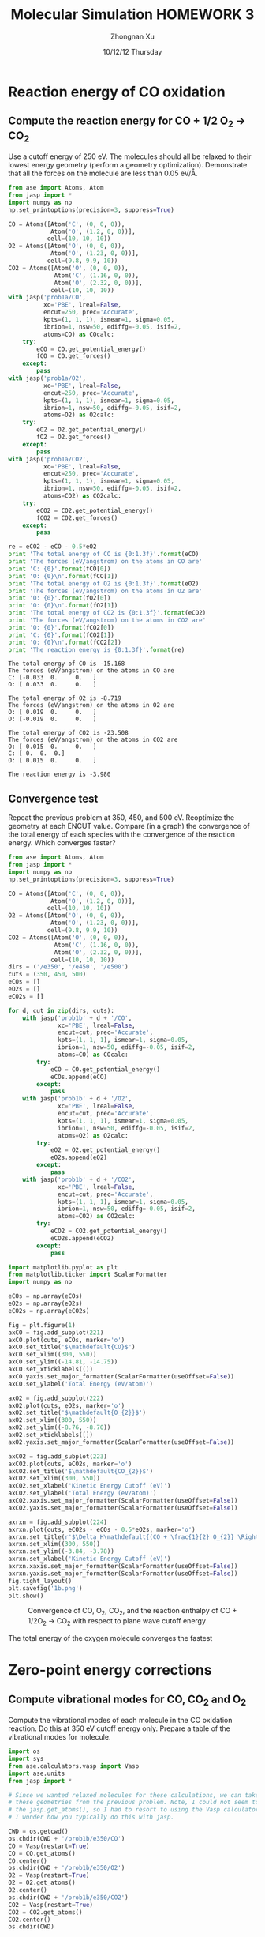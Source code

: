 #+TITLE:  Molecular Simulation HOMEWORK 3
#+AUTHOR: Zhongnan Xu
#+EMAIL:  zhongnanxu@cmu.edu
#+DATE:   10/12/12 Thursday
#+OPTIONS:   H:3 num:t toc:t \n:nil @:t ::t |:t ^:t -:t f:t *:t <:t
#+OPTIONS:   TeX:t LaTeX:t skip:nil d:nil todo:t pri:nil tags:not-in-toc
#+OPTIONS:   LaTeX:dvipng
#+EXPORT_SELECT_TAGS: export
#+EXPORT_EXCLUDE_TAGS: noexport
#+PROPERTY:  results output verbatim
#+PROPERTY:  exports both

#+latex_header: \usepackage{adjustbox}
#+latex_header: \usepackage{anysize}
#+latex_header: \marginsize{1in}{1in}{1in}{1in}

* Reaction energy of CO oxidation
** Compute the reaction energy for CO + 1/2 O_{2} \rightarrow CO_{2}
# <<rxn energy>>
Use a cutoff energy of 250 eV. The molecules should all be relaxed to their lowest energy geometry (perform a geometry optimization). Demonstrate that all the forces on the molecule are less than 0.05 eV/\AA.

#+BEGIN_SRC python :results output :exports both
from ase import Atoms, Atom
from jasp import *
import numpy as np
np.set_printoptions(precision=3, suppress=True)

CO = Atoms([Atom('C', (0, 0, 0)),
            Atom('O', (1.2, 0, 0))],
           cell=(10, 10, 10))
O2 = Atoms([Atom('O', (0, 0, 0)),
            Atom('O', (1.23, 0, 0))],
           cell=(9.8, 9.9, 10))
CO2 = Atoms([Atom('O', (0, 0, 0)),
             Atom('C', (1.16, 0, 0)),
             Atom('O', (2.32, 0, 0))],
            cell=(10, 10, 10))
with jasp('prob1a/CO',
          xc='PBE', lreal=False,
          encut=250, prec='Accurate',
          kpts=(1, 1, 1), ismear=1, sigma=0.05,
          ibrion=1, nsw=50, ediffg=-0.05, isif=2,
          atoms=CO) as COcalc:
    try:
        eCO = CO.get_potential_energy()
        fCO = CO.get_forces()
    except:
        pass
with jasp('prob1a/O2',
          xc='PBE', lreal=False,
          encut=250, prec='Accurate',
          kpts=(1, 1, 1), ismear=1, sigma=0.05,
          ibrion=1, nsw=50, ediffg=-0.05, isif=2,
          atoms=O2) as O2calc:
    try:
        eO2 = O2.get_potential_energy()
        fO2 = O2.get_forces()
    except:
        pass
with jasp('prob1a/CO2',
          xc='PBE', lreal=False,
          encut=250, prec='Accurate',
          kpts=(1, 1, 1), ismear=1, sigma=0.05,
          ibrion=1, nsw=50, ediffg=-0.05, isif=2,
          atoms=CO2) as CO2calc:
    try:
        eCO2 = CO2.get_potential_energy()
        fCO2 = CO2.get_forces()
    except:
        pass

re = eCO2 - eCO - 0.5*eO2
print 'The total energy of CO is {0:1.3f}'.format(eCO)
print 'The forces (eV/angstrom) on the atoms in CO are'
print 'C: {0}'.format(fCO[0])
print 'O: {0}\n'.format(fCO[1])
print 'The total energy of O2 is {0:1.3f}'.format(eO2)
print 'The forces (eV/angstrom) on the atoms in O2 are'
print 'O: {0}'.format(fO2[0])
print 'O: {0}\n'.format(fO2[1])
print 'The total energy of CO2 is {0:1.3f}'.format(eCO2)
print 'The forces (eV/angstrom) on the atoms in CO2 are'
print 'O: {0}'.format(fCO2[0])
print 'C: {0}'.format(fCO2[1])
print 'O: {0}\n'.format(fCO2[2])
print 'The reaction energy is {0:1.3f}'.format(re)

#+END_SRC

#+RESULTS:
#+begin_example
The total energy of CO is -15.168
The forces (eV/angstrom) on the atoms in CO are
C: [-0.033  0.     0.   ]
O: [ 0.033  0.     0.   ]

The total energy of O2 is -8.719
The forces (eV/angstrom) on the atoms in O2 are
O: [ 0.019  0.     0.   ]
O: [-0.019  0.     0.   ]

The total energy of CO2 is -23.508
The forces (eV/angstrom) on the atoms in CO2 are
O: [-0.015  0.     0.   ]
C: [ 0.  0.  0.]
O: [ 0.015  0.     0.   ]

The reaction energy is -3.980
#+end_example

** Convergence test
Repeat the previous problem at 350, 450, and 500 eV. Reoptimize the geometry at each ENCUT value. Compare (in a graph) the convergence of the total energy of each species with the convergence of the reaction energy. Which converges faster?

#+BEGIN_SRC python :results output :exports both
from ase import Atoms, Atom
from jasp import *
import numpy as np
np.set_printoptions(precision=3, suppress=True)

CO = Atoms([Atom('C', (0, 0, 0)),
            Atom('O', (1.2, 0, 0))],
           cell=(10, 10, 10))
O2 = Atoms([Atom('O', (0, 0, 0)),
            Atom('O', (1.23, 0, 0))],
           cell=(9.8, 9.9, 10))
CO2 = Atoms([Atom('O', (0, 0, 0)),
             Atom('C', (1.16, 0, 0)),
             Atom('O', (2.32, 0, 0))],
            cell=(10, 10, 10))
dirs = ('/e350', '/e450', '/e500')
cuts = (350, 450, 500)
eCOs = []
eO2s = []
eCO2s = []

for d, cut in zip(dirs, cuts):
    with jasp('prob1b' + d + '/CO',
              xc='PBE', lreal=False,
              encut=cut, prec='Accurate',
              kpts=(1, 1, 1), ismear=1, sigma=0.05,
              ibrion=1, nsw=50, ediffg=-0.05, isif=2,
              atoms=CO) as COcalc:
        try:
            eCO = CO.get_potential_energy()
            eCOs.append(eCO)
        except:
            pass
    with jasp('prob1b' + d + '/O2',
              xc='PBE', lreal=False,
              encut=cut, prec='Accurate',
              kpts=(1, 1, 1), ismear=1, sigma=0.05,
              ibrion=1, nsw=50, ediffg=-0.05, isif=2,
              atoms=O2) as O2calc:
        try:
            eO2 = O2.get_potential_energy()
            eO2s.append(eO2)
        except:
            pass
    with jasp('prob1b' + d + '/CO2',
              xc='PBE', lreal=False,
              encut=cut, prec='Accurate',
              kpts=(1, 1, 1), ismear=1, sigma=0.05,
              ibrion=1, nsw=50, ediffg=-0.05, isif=2,
              atoms=CO2) as CO2calc:
        try:
            eCO2 = CO2.get_potential_energy()
            eCO2s.append(eCO2)
        except:
            pass

import matplotlib.pyplot as plt
from matplotlib.ticker import ScalarFormatter
import numpy as np

eCOs = np.array(eCOs)
eO2s = np.array(eO2s)
eCO2s = np.array(eCO2s)

fig = plt.figure(1)
axCO = fig.add_subplot(221)
axCO.plot(cuts, eCOs, marker='o')
axCO.set_title('$\mathdefault{CO}$')
axCO.set_xlim((300, 550))
axCO.set_ylim((-14.81, -14.75))
axCO.set_xticklabels(())
axCO.yaxis.set_major_formatter(ScalarFormatter(useOffset=False))
axCO.set_ylabel('Total Energy (eV/atom)')

axO2 = fig.add_subplot(222)
axO2.plot(cuts, eO2s, marker='o')
axO2.set_title('$\mathdefault{O_{2}}$')
axO2.set_xlim((300, 550))
axO2.set_ylim((-8.76, -8.70))
axO2.set_xticklabels([])
axO2.yaxis.set_major_formatter(ScalarFormatter(useOffset=False))

axCO2 = fig.add_subplot(223)
axCO2.plot(cuts, eCO2s, marker='o')
axCO2.set_title('$\mathdefault{CO_{2}}$')
axCO2.set_xlim((300, 550))
axCO2.set_xlabel('Kinetic Energy Cutoff (eV)')
axCO2.set_ylabel('Total Energy (eV/atom)')
axCO2.xaxis.set_major_formatter(ScalarFormatter(useOffset=False))
axCO2.yaxis.set_major_formatter(ScalarFormatter(useOffset=False))

axrxn = fig.add_subplot(224)
axrxn.plot(cuts, eCO2s - eCOs - 0.5*eO2s, marker='o')
axrxn.set_title(r'$\Delta H\mathdefault{(CO + \frac{1}{2} O_{2}} \Rightarrow \mathdefault{CO_{2})}$')
axrxn.set_xlim((300, 550))
axrxn.set_ylim((-3.84, -3.78))
axrxn.set_xlabel('Kinetic Energy Cutoff (eV)')
axrxn.xaxis.set_major_formatter(ScalarFormatter(useOffset=False))
axrxn.yaxis.set_major_formatter(ScalarFormatter(useOffset=False))
fig.tight_layout()
plt.savefig('1b.png')
plt.show()
#+END_SRC

#+caption: Convergence of CO, O_{2}, CO_{2}, and the reaction enthalpy of CO + 1/2O_{2} \rightarrow CO_{2} with respect to plane wave cutoff energy
#+ATTR_LaTeX: placement=[H]
[[./1b.png]]

The total energy of the oxygen molecule converges the fastest

* Zero-point energy corrections
** Compute vibrational modes for CO, CO_{2} and O_{2}
Compute the vibrational modes of each molecule in the CO oxidation reaction. Do this at 350 eV cutoff energy only. Prepare a table of the vibrational modes for molecule.

#+BEGIN_SRC python :results output :exports both
import os
import sys
from ase.calculators.vasp import Vasp
import ase.units
from jasp import *

# Since we wanted relaxed molecules for these calculations, we can take
# these geometries from the previous problem. Note, I could not seem to use
# the jasp.get_atoms(), so I had to resort to using the Vasp calculator. 
# I wonder how you typically do this with jasp.

CWD = os.getcwd()
os.chdir(CWD + '/prob1b/e350/CO')
CO = Vasp(restart=True)
CO = CO.get_atoms()
CO.center()
os.chdir(CWD + '/prob1b/e350/O2')
O2 = Vasp(restart=True)
O2 = O2.get_atoms()
O2.center()
os.chdir(CWD + '/prob1b/e350/CO2')
CO2 = Vasp(restart=True)
CO2 = CO2.get_atoms()
CO2.center()
os.chdir(CWD)

# Now we're ready to perform the vibrational calculations
with jasp('prob2a/CO',
          xc='PBE', lreal=False,
          encut=350, prec='Accurate', ediff=1e-8,
          kpts=(1, 1, 1), ismear=0, sigma=0.05,
          ibrion=6, nsw=1, potim=0.015, nfree=2,
          atoms=CO) as calcCO:
    try:
        CO.get_potential_energy()
        energies, modes = calcCO.get_vibrational_modes()
        print 'Energies of CO\n======='
        for i, e in enumerate(energies):
            print '{0:02d}: {1} eV'.format(i, e)
    except:
        pass
with jasp('prob2a/O2',
          xc='PBE', lreal=False,
          encut=350, prec='Accurate', ediff=1e-8,
          kpts=(1, 1, 1), ismear=0, sigma=0.05,
          ibrion=6, nsw=1, potim=0.015, nfree=2,
          atoms=O2) as calcO2:
    try:
        O2.get_potential_energy()
        energies, modes = calcO2.get_vibrational_modes()
        print '\nEnergies of O2\n======='
        for i, e in enumerate(energies):
            print '{0:02d}: {1} eV'.format(i, e)
    except:
        pass
with jasp('prob2a/CO2',
          xc='PBE', lreal=False,
          encut=350, prec='Accurate', ediff=1e-8,
          kpts=(1, 1, 1), ismear=0, sigma=0.05,
          ibrion=6, nsw=1, potim=0.015, nfree=2,
          atoms=CO2) as calcCO2:
    try:
        CO2.get_potential_energy()
        energies, modes = calcCO2.get_vibrational_modes()
        print '\nEnergies of CO2\n======'
        for i, e in enumerate(energies):
            print '{0:02d}: {1} eV'.format(i, e)
    except:
        pass
#+END_SRC

#+RESULTS:
#+begin_example
Energies of CO
=======
00: 0.261840727 eV
01: 0.003767323 eV
02: 0.003767323 eV
03: (3.0739e-05+0j) eV
04: (0.000943898+0j) eV
05: (0.000943898+0j) eV

Energies of O2
=======
00: 0.189490603 eV
01: 0.004093929 eV
02: 1e-09 eV
03: 0.0 eV
04: (1e-09+0j) eV
05: (0.006638148+0j) eV

Energies of CO2
======
00: 0.291924562 eV
01: 0.16318552 eV
02: 0.078492458 eV
03: 0.078492458 eV
04: 0.004836504 eV
05: 0.004836504 eV
06: (4.1677e-05+0j) eV
07: (5.9833e-05+0j) eV
08: (5.9833e-05+0j) eV
#+end_example

** Compute the CO oxidation reaction energy with zero-point energy corrections.
Compare the reaction energy with and without the zero-point energy correction.

#+BEGIN_SRC python :results output :exports both
from jasp import *
import numpy as np
c = 3e10 # speed of light cm/s
h = 4.135667516e-15 # eV/s

# Get the vibrational energies from problem 2a. Get the total energies from 
# problem 1b at 350 eV.

with jasp('prob2a/CO') as calc:
    COfreq = calc.get_vibrational_frequencies()
with jasp('prob1b/e350/CO') as calc:
    atoms = calc.get_atoms()
    COe = atoms.get_potential_energy()
for f in COfreq:
    if not isinstance(f, float):
        continue
    nu = f*c
    COe += 0.5*h*nu
with jasp('prob2a/O2') as calc:
    O2freq = calc.get_vibrational_frequencies()
with jasp('prob1b/e350/O2') as calc:
    atoms = calc.get_atoms()
    O2e = atoms.get_potential_energy()
for f in O2freq:
    if not isinstance(f, float):
        continue
    nu = f*c
    O2e += 0.5*h*nu
with jasp('prob2a/CO2') as calc:
    CO2freq = calc.get_vibrational_frequencies()
with jasp('prob1b/e350/CO2') as calc:
    atoms = calc.get_atoms()
    CO2e = atoms.get_potential_energy()
for f in CO2freq:
    if not isinstance(f, float):
        continue
    nu = f*c
    CO2e += 0.5*h*nu
s = 'The reaction energy for CO oxidation with zero point contributions is {0:1.3f}'
print s.format(CO2e - COe - 0.5*O2e)
#+END_SRC

#+RESULTS:
: The reaction energy for CO oxidation with zero point contributions is -3.697

** Compare your computed energy to a value from the literature.
Provide a reference for your literature value.


* Plot the electron density of the CO2 molecule.
Include the figure in your homework.
#+BEGIN_SRC python :results output :exports both
from jasp import *
from enthought.mayavi import mlab
from ase.data import vdw_radii
from ase.data.colors import cpk_colors
from ase import Atom, Atoms

# Lets first get the relaxed CO at 500 eV plane wave cutoff, center it,
# and recalculate the electron density in the centered cell

with jasp('prob1b/e500/CO') as calc:
    CO = calc.get_atoms()
    CO.center()
with jasp('prob3a/CO-centered',
          xc='PBE', lreal=False,
          encut=500, prec='Accurate',
          kpts=(1, 1, 1), ismear=1, sigma=0.05,
          atoms=CO) as calc:  
    CO.get_potential_energy()
    x, y, z, cd = calc.get_charge_density()

mlab.figure(bgcolor=(1, 1, 1))
# plot the atoms as spheres
for atom in CO:
    mlab.points3d(atom.x,
                  atom.y,
                  atom.z,
                  scale_factor=vdw_radii[atom.number]/5.,
                  resolution=20,
                  # a tuple is required for the color
                  color=tuple(cpk_colors[atom.number]),
                  scale_mode='none')

# draw the unit cell - there are 8 corners, and 12 connections
a1, a2, a3 = CO.get_cell()
origin = [0, 0, 0]
cell_matrix = [[origin,  a1],
               [origin,  a2],
               [origin,  a3],
               [a1,      a1 + a2],
               [a1,      a1 + a3],
               [a2,      a2 + a1],
               [a2,      a2 + a3],
               [a3,      a1 + a3],
               [a3,      a2 + a3],
               [a1 + a2, a1 + a2 + a3],
               [a2 + a3, a1 + a2 + a3],
               [a1 + a3, a1 + a3 + a2]]

for p1, p2 in cell_matrix:
    mlab.plot3d([p1[0], p2[0]], # x-positions
                [p1[1], p2[1]], # y-positions
                [p1[2], p2[2]], # z-positions
                tube_radius=0.02)

# Now plot the charge density
mlab.contour3d(x, y, z, cd, transparent=True)

# this view was empirically found by iteration
mlab.view(azimuth=-90, elevation=90, distance='auto')

mlab.savefig('co-density.png')
#+END_SRC

#+RESULTS:

#+caption: Charge density of CO
#+ATTR_LaTeX: placement=[H]
[[./co-density.png]]
